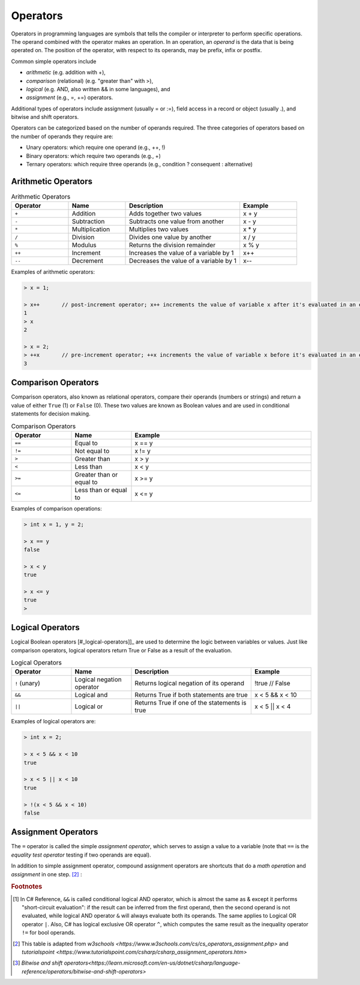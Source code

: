 Operators
===========

Operators in programming languages are symbols that tells the 
compiler or interpreter to perform specific operations. The 
operand combined with the operator makes an operation. In 
an operation, an *operand* is the data that is being operated on. 
The position of the operator, with respect to its 
operands, may be prefix, infix or postfix.


Common simple operators include 

- *arithmetic* (e.g. addition with +), 
- *comparison*  (relational) (e.g. "greater than" with >),
- *logical* (e.g. AND, also written && in some languages), and
- *assignment* (e.g., =, +=) operators.
  
Additional types of operators include assignment (usually = or :=), 
field access in a record or object (usually .), and bitwise and 
shift operators.  

Operators can be categorized based on the number of operands 
required. The three categories of operators based on the 
number of operands they require are: 

- Unary operators: which require one operand (e.g., ++, !) 
- Binary operators: which require two operands (e.g., +) 
- Ternary operators: which require three operands (e.g., condition ? consequent : alternative)


.. index:: 
  arithmetic operators
  
  
.. _arithmetic-operators:
  

Arithmetic Operators
---------------------

.. list-table:: Arithmetic Operators
    :widths: 20 20 40 20
    :header-rows: 1

    * - Operator	
      - Name	
      - Description	
      - Example	
    * - ``+``
      - Addition	
      - Adds together two values	
      - x + y	
    * -	``-``
      - Subtraction	
      - Subtracts one value from another	
      - x - y	
    * - ``*``
      -	Multiplication
      - Multiplies two values	
      - x * y	
    * - ``/``	
      - Division	
      - Divides one value by another	
      - x / y	
    * - ``%``	
      - Modulus	
      - Returns the division remainder	
      - x % y	
    * - ``++``	
      - Increment	
      - Increases the value of a variable by 1	
      - x++	
    * - ``--``	
      - Decrement	
      - Decreases the value of a variable by 1	
      - x--

Examples of arithmetic operators:

.. code-block:: 

  > x = 1;

  > x++       // post-increment operator; x++ increments the value of variable x after it's evaluated in an expression
  1
  > x
  2

  > x = 2;
  > ++x       // pre-increment operator; ++x increments the value of variable x before it's evaluated in an expression
  3


Comparison Operators
---------------------

Comparison operators, also known as relational operators, compare 
their operands (numbers or strings) and return a value of either 
``True`` (1) or ``False`` (0). These two values are known as Boolean values 
and are used in conditional statements for decision making.  

.. list-table:: Comparison Operators
    :widths: 20 20 60
    :header-rows: 1
    
    * - Operator	
      - Name	
      - Example	
    * - ``==``	
      - Equal to	
      - x == y	
    * - ``!=``	
      - Not equal to	
      - x != y	
    * - ``>``	
      - Greater than	
      - x > y	
    * - ``<``	
      - Less than	
      - x < y	
    * - ``>=``	
      - Greater than or equal to	
      - x >= y	
    * - ``<=``	
      - Less than or equal to	
      - x <= y	

Examples of comparison operations:

.. code-block:: 

  > int x = 1, y = 2;

  > x == y
  false
  
  > x < y
  true
  
  > x <= y
  true
  > 


.. _logical-operators:

Logical Operators
---------------------------

Logical Boolean operators [#_logical-operators]]_ are used to determine the logic between variables or values. 
Just like comparison operators, logical operators return True or False as a result 
of the evaluation. 

.. list-table:: Logical Operators
    :widths: 20 20 40 20
    :header-rows: 1
    
    * - Operator	
      - Name	
      - Description	
      - Example	
    * - ``!``	(unary)
      - Logical negation operator	
      - Returns logical negation of its operand	
      - !true  	// False
    * -	``&&``
      - Logical and	
      - Returns True if both statements are true	
      - x < 5 &&  x < 10
    * - ``||``
      -	Logical or
      - Returns True if one of the statements is true	
      - x < 5 || x < 4	
  
Examples of logical operators are:

.. code-block:: 

  > int x = 2;                  
  
  > x < 5 && x < 10
  true

  > x < 5 || x < 10
  true

  > !(x < 5 && x < 10) 
  false


.. _assignment-operators:

Assignment Operators
----------------------

The ``=`` operator is called the simple *assignment operator*, which serves to assign a value to a variable (note that ``==`` is the *equality test operator* testing if two operands are equal). 

In addition to simple assignment operator, compound assignment operators are shortcuts that do a *math operation* and *assignment* in one step. [#assign_op]_ : 

.. list-table:: Assignment Operators 
   :widths: 3 5 50 5 5 3
   :header-rows: 1

   * - No.
     - Operator                            
     - Description
     - Example     
     - Same As
     - Output of x == 5
   * - 1
     - =	                                  
     - Simple assignment operator; assigns values from right operands to left operand
     - x = 5	      
     - x = 5
     - 5	
   * - 2
     - +=
     - Add AND assignment operator; adds right operand to the left operand and assign the result to left operand	                             
     - x += 3	   
     - x = x + 3	
     - 8
   * - 3
     - -=	   
     - Subtract AND assignment operator; subtracts right operand from the left operand and assign the result to left operand	                         
     - x -= 3	   
     - x = x - 3	
     - 2
   * - 4
     - \*=	                                 
     - Multiply AND assignment operator; multiplies right operand with the left operand and assign the result to left operand	
     - x \*= 3	     
     - x = x * 3
     - 15	
   * - 5
     - /=
     - Divide AND assignment operator; divides left operand with the right operand and assign the result to left operand		                                
     - x /= 3	    
     - x = x / 3	
     - 1.6666666666666667
   * - 6
     - %=	          
     - Modulus AND assignment operator; takes modulus using two operands and assign the result to left operand	
     - x %= 3	    
     - x = x % 3	
     - 2
   * - 7
     - &=	               
     - Bitwise AND assignment operator ([#bitwise_and]_)	                 
     - x &= 3	    
     - x = x & 3	
     - 1
   * - 8
     - \|=	 
     - bitwise inclusive OR and assignment operator	                               
     - x \|= 3	    
     - x = x | 3	
     - 
   * - 9
     - ^=	                                
     - bitwise exclusive OR and assignment operator
     - x ^= 3	    
     - x = x ^ 3	
     - 
   * - 10
     - >>=       	                        
     - Right shift AND assignment operator	
     - x >>= 3	    
     - x = x >> 3	
     - 
   * - 11
     - <<=      
     - Left shift AND assignment operator	 	                        
     - x <<= 3	    
     - x = x << 3
     - 
   * - 12
     - =>      
     - Lambda operator	 	                        
     - 	    
     - 




.. rubric:: Footnotes

.. [#logical_op] In C# Reference, ``&&`` is called conditional logical AND operator, which is almost the same as & except it performs "short-circuit evaluation": if the result can be inferred from the first operand, then the second operand is not evaluated, while logical AND operator ``&`` will always evaluate both its operands. The same applies to Logical OR operator ``|``. Also, C# has logical exclusive OR operator ``^``, which computes the same result as the inequality operator ``!=`` for bool operands. 
.. [#assign_op] This table is adapted from `w3schools <https://www.w3schools.com/cs/cs_operators_assignment.php>` and `tutorialspoint <https://www.tutorialspoint.com/csharp/csharp_assignment_operators.htm>`

.. [#bitwise_and] `Bitwise and shift operators<https://learn.microsoft.com/en-us/dotnet/csharp/language-reference/operators/bitwise-and-shift-operators>`




.. // Operator Precedence
.. // Truth Tables